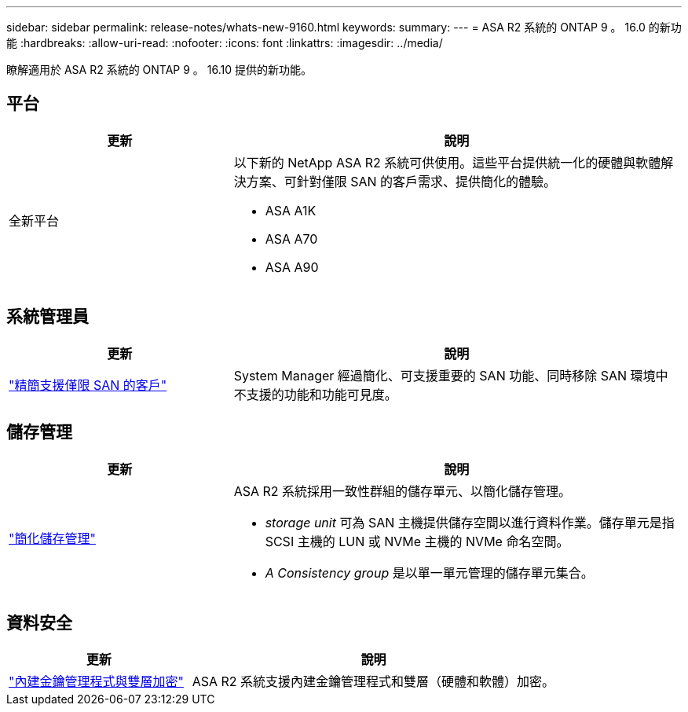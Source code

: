 ---
sidebar: sidebar 
permalink: release-notes/whats-new-9160.html 
keywords:  
summary:  
---
= ASA R2 系統的 ONTAP 9 。 16.0 的新功能
:hardbreaks:
:allow-uri-read: 
:nofooter: 
:icons: font
:linkattrs: 
:imagesdir: ../media/


[role="lead"]
瞭解適用於 ASA R2 系統的 ONTAP 9 。 16.10 提供的新功能。



== 平台

[cols="2,4"]
|===
| 更新 | 說明 


| 全新平台  a| 
以下新的 NetApp ASA R2 系統可供使用。這些平台提供統一化的硬體與軟體解決方案、可針對僅限 SAN 的客戶需求、提供簡化的體驗。

* ASA A1K
* ASA A70
* ASA A90


|===


== 系統管理員

[cols="2,4"]
|===
| 更新 | 說明 


| link:../get-started/learn-about.html["精簡支援僅限 SAN 的客戶"] | System Manager 經過簡化、可支援重要的 SAN 功能、同時移除 SAN 環境中不支援的功能和功能可見度。 
|===


== 儲存管理

[cols="2,4"]
|===
| 更新 | 說明 


| link:../manage-data/provision-san-storage.html["簡化儲存管理"]  a| 
ASA R2 系統採用一致性群組的儲存單元、以簡化儲存管理。

* _storage unit_ 可為 SAN 主機提供儲存空間以進行資料作業。儲存單元是指 SCSI 主機的 LUN 或 NVMe 主機的 NVMe 命名空間。
* _A Consistency group_ 是以單一單元管理的儲存單元集合。


|===


== 資料安全

[cols="2,4"]
|===
| 更新 | 說明 


| link:../secure-data/encrypt-data-at-rest.html["內建金鑰管理程式與雙層加密"]  a| 
ASA R2 系統支援內建金鑰管理程式和雙層（硬體和軟體）加密。

|===